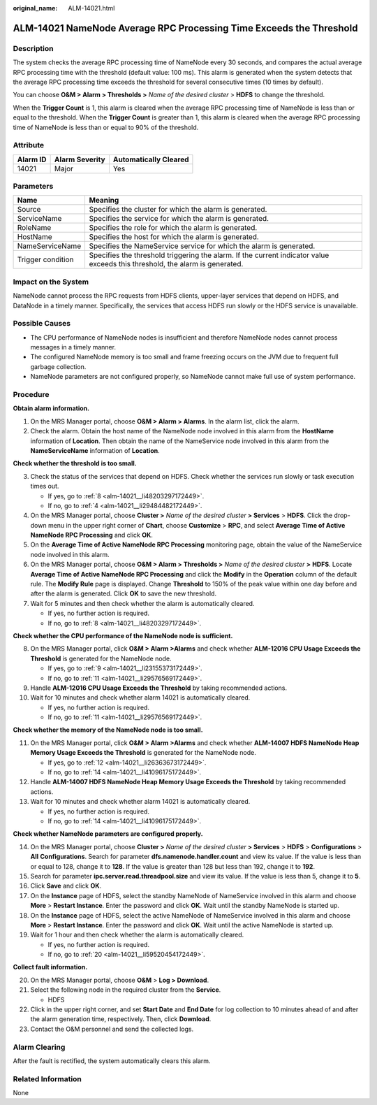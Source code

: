 :original_name: ALM-14021.html

.. _ALM-14021:

ALM-14021 NameNode Average RPC Processing Time Exceeds the Threshold
====================================================================

Description
-----------

The system checks the average RPC processing time of NameNode every 30 seconds, and compares the actual average RPC processing time with the threshold (default value: 100 ms). This alarm is generated when the system detects that the average RPC processing time exceeds the threshold for several consecutive times (10 times by default).

You can choose **O&M > Alarm > Thresholds >** *Name of the desired cluster* > **HDFS** to change the threshold.

When the **Trigger Count** is 1, this alarm is cleared when the average RPC processing time of NameNode is less than or equal to the threshold. When the **Trigger Count** is greater than 1, this alarm is cleared when the average RPC processing time of NameNode is less than or equal to 90% of the threshold.

Attribute
---------

======== ============== =====================
Alarm ID Alarm Severity Automatically Cleared
======== ============== =====================
14021    Major          Yes
======== ============== =====================

Parameters
----------

+-------------------+------------------------------------------------------------------------------------------------------------------------------+
| Name              | Meaning                                                                                                                      |
+===================+==============================================================================================================================+
| Source            | Specifies the cluster for which the alarm is generated.                                                                      |
+-------------------+------------------------------------------------------------------------------------------------------------------------------+
| ServiceName       | Specifies the service for which the alarm is generated.                                                                      |
+-------------------+------------------------------------------------------------------------------------------------------------------------------+
| RoleName          | Specifies the role for which the alarm is generated.                                                                         |
+-------------------+------------------------------------------------------------------------------------------------------------------------------+
| HostName          | Specifies the host for which the alarm is generated.                                                                         |
+-------------------+------------------------------------------------------------------------------------------------------------------------------+
| NameServiceName   | Specifies the NameService service for which the alarm is generated.                                                          |
+-------------------+------------------------------------------------------------------------------------------------------------------------------+
| Trigger condition | Specifies the threshold triggering the alarm. If the current indicator value exceeds this threshold, the alarm is generated. |
+-------------------+------------------------------------------------------------------------------------------------------------------------------+

Impact on the System
--------------------

NameNode cannot process the RPC requests from HDFS clients, upper-layer services that depend on HDFS, and DataNode in a timely manner. Specifically, the services that access HDFS run slowly or the HDFS service is unavailable.

Possible Causes
---------------

-  The CPU performance of NameNode nodes is insufficient and therefore NameNode nodes cannot process messages in a timely manner.
-  The configured NameNode memory is too small and frame freezing occurs on the JVM due to frequent full garbage collection.

-  NameNode parameters are not configured properly, so NameNode cannot make full use of system performance.

Procedure
---------

**Obtain alarm information.**

#. On the MRS Manager portal, choose **O&M > Alarm > Alarms**. In the alarm list, click the alarm.
#. Check the alarm. Obtain the host name of the NameNode node involved in this alarm from the **HostName** information of **Location**. Then obtain the name of the NameService node involved in this alarm from the **NameServiceName** information of **Location**.

**Check whether the threshold is too small.**

3. Check the status of the services that depend on HDFS. Check whether the services run slowly or task execution times out.

   -  If yes, go to :ref:`8 <alm-14021__li48203297172449>`.
   -  If no, go to :ref:`4 <alm-14021__li29484482172449>`.

4. .. _alm-14021__li29484482172449:

   On the MRS Manager portal, choose **Cluster >** *Name of the desired cluster* **> Services** > **HDFS**. Click the drop-down menu in the upper right corner of **Chart**, choose **Customize** > **RPC**, and select **Average Time of Active NameNode RPC Processing** and click **OK**.

5. On the **Average Time of Active NameNode RPC Processing** monitoring page, obtain the value of the NameService node involved in this alarm.

6. On the MRS Manager portal, choose **O&M > Alarm > Thresholds >** *Name of the desired cluster* **>** **HDFS**. Locate **Average Time of Active NameNode RPC Processing** and click the **Modify** in the **Operation** column of the default rule. The **Modify Rule** page is displayed. Change **Threshold** to 150% of the peak value within one day before and after the alarm is generated. Click **OK** to save the new threshold.

7. Wait for 5 minutes and then check whether the alarm is automatically cleared.

   -  If yes, no further action is required.
   -  If no, go to :ref:`8 <alm-14021__li48203297172449>`.

**Check whether the CPU performance of the NameNode node is sufficient.**

8.  .. _alm-14021__li48203297172449:

    On the MRS Manager portal, click **O&M > Alarm >Alarms** and check whether **ALM-12016 CPU Usage Exceeds the Threshold** is generated for the NameNode node.

    -  If yes, go to :ref:`9 <alm-14021__li23155373172449>`.
    -  If no, go to :ref:`11 <alm-14021__li29576569172449>`.

9.  .. _alm-14021__li23155373172449:

    Handle **ALM-12016 CPU Usage Exceeds the Threshold** by taking recommended actions.

10. Wait for 10 minutes and check whether alarm 14021 is automatically cleared.

    -  If yes, no further action is required.
    -  If no, go to :ref:`11 <alm-14021__li29576569172449>`.

**Check whether the memory of the NameNode node is too small.**

11. .. _alm-14021__li29576569172449:

    On the MRS Manager portal, click **O&M > Alarm >Alarms** and check whether **ALM-14007 HDFS NameNode Heap Memory Usage Exceeds the Threshold** is generated for the NameNode node.

    -  If yes, go to :ref:`12 <alm-14021__li26363673172449>`.
    -  If no, go to :ref:`14 <alm-14021__li41096175172449>`.

12. .. _alm-14021__li26363673172449:

    Handle **ALM-14007 HDFS NameNode Heap Memory Usage Exceeds the Threshold** by taking recommended actions.

13. Wait for 10 minutes and check whether alarm 14021 is automatically cleared.

    -  If yes, no further action is required.
    -  If no, go to :ref:`14 <alm-14021__li41096175172449>`.

**Check whether NameNode parameters are configured properly.**

14. .. _alm-14021__li41096175172449:

    On the MRS Manager portal, choose **Cluster >** *Name of the desired cluster* **> Services** > **HDFS** > **Configurations** > **All** **Configurations**. Search for parameter **dfs.namenode.handler.count** and view its value. If the value is less than or equal to 128, change it to **128**. If the value is greater than 128 but less than 192, change it to **192**.

15. Search for parameter **ipc.server.read.threadpool.size** and view its value. If the value is less than 5, change it to **5**.

16. Click **Save** and click **OK**.

17. On the **Instance** page of HDFS, select the standby NameNode of NameService involved in this alarm and choose **More** > **Restart Instance**. Enter the password and click **OK**. Wait until the standby NameNode is started up.

18. On the **Instance** page of HDFS, select the active NameNode of NameService involved in this alarm and choose **More** > **Restart Instance**. Enter the password and click **OK**. Wait until the active NameNode is started up.

19. Wait for 1 hour and then check whether the alarm is automatically cleared.

    -  If yes, no further action is required.
    -  If no, go to :ref:`20 <alm-14021__li59520454172449>`.

**Collect fault information.**

20. .. _alm-14021__li59520454172449:

    On the MRS Manager portal, choose **O&M** > **Log > Download**.

21. Select the following node in the required cluster from the **Service**.

    -  HDFS

22. Click |image1| in the upper right corner, and set **Start Date** and **End Date** for log collection to 10 minutes ahead of and after the alarm generation time, respectively. Then, click **Download**.

23. Contact the O&M personnel and send the collected logs.

Alarm Clearing
--------------

After the fault is rectified, the system automatically clears this alarm.

Related Information
-------------------

None

.. |image1| image:: /_static/images/en-us_image_0000001582807617.png
